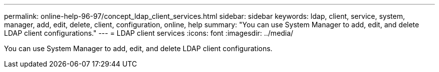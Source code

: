 ---
permalink: online-help-96-97/concept_ldap_client_services.html
sidebar: sidebar
keywords: ldap, client, service, system, manager, add, edit, delete, client, configuration, online, help
summary: "You can use System Manager to add, edit, and delete LDAP client configurations."
---
= LDAP client services
:icons: font
:imagesdir: ../media/

[.lead]
You can use System Manager to add, edit, and delete LDAP client configurations.
